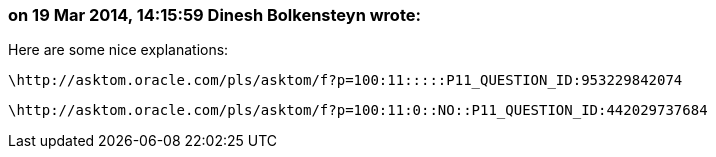 === on 19 Mar 2014, 14:15:59 Dinesh Bolkensteyn wrote:
Here are some nice explanations:

  \http://asktom.oracle.com/pls/asktom/f?p=100:11:::::P11_QUESTION_ID:953229842074

  \http://asktom.oracle.com/pls/asktom/f?p=100:11:0::NO::P11_QUESTION_ID:442029737684

